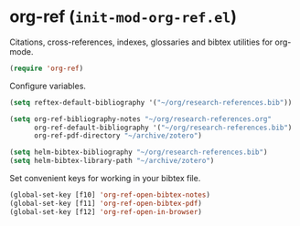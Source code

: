 * org-ref (~init-mod-org-ref.el~)
:PROPERTIES:
:tangle:   lisp/init-mod-org-ref.el
:END:

Citations, cross-references, indexes, glossaries and bibtex utilities for org-mode.
#+BEGIN_SRC emacs-lisp
  (require 'org-ref)
#+END_SRC

Configure variables.
#+BEGIN_SRC emacs-lisp
(setq reftex-default-bibliography '("~/org/research-references.bib"))

(setq org-ref-bibliography-notes "~/org/research-references.org"
      org-ref-default-bibliography '("~/org/research-references.bib")
      org-ref-pdf-directory "~/archive/zotero")

(setq helm-bibtex-bibliography "~/org/research-references.bib")
(setq helm-bibtex-library-path "~/archive/zotero")
#+END_SRC

Set convenient keys for working in your bibtex file.
#+BEGIN_SRC emacs-lisp
  (global-set-key [f10] 'org-ref-open-bibtex-notes)
  (global-set-key [f11] 'org-ref-open-bibtex-pdf)
  (global-set-key [f12] 'org-ref-open-in-browser)
#+END_SRC
